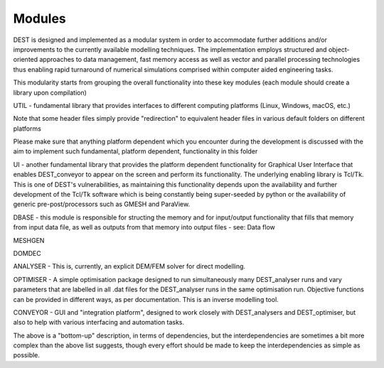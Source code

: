 .. _modules:

.. modules
.. ============

Modules 
===================

DEST is designed and implemented as a modular system in order to accommodate further additions and/or improvements to the currently available modelling techniques.  The implementation employs structured and object-oriented approaches to data management, fast memory access as well as vector and parallel processing technologies thus enabling rapid turnaround of numerical simulations comprised within computer aided engineering tasks. 

 
This modularity starts from grouping the overall functionality into these key modules (each module should create a library upon compilation) 

UTIL - fundamental library that provides interfaces to different computing platforms (Linux, Windows, macOS, etc.) 

Note that some header files simply provide "redirection" to equivalent header files in various default folders on different platforms 

Please make sure that anything platform dependent which you encounter during the development is discussed with the aim to implement such fundamental, platform dependent, functionality in this folder 

UI - another fundamental library that provides the platform dependent functionality for Graphical User Interface that enables DEST_conveyor to appear on the screen and perform its functionality.  The underlying enabling library is Tcl/Tk.  This is one of DEST's vulnerabilities, as maintaining this functionality depends upon the availability and further development of the Tcl/Tk software which is being constantly being super-seeded by python or the availability of generic pre-post/processors such as GMESH and ParaView. 

DBASE - this module is responsible for structing the memory and for input/output functionality that fills that memory from input data file, as well as outputs from that memory into output files - see:  Data flow 

MESHGEN 

DOMDEC 

ANALYSER - This is, currently, an explicit DEM/FEM solver for direct modelling. 

OPTIMISER - A simple optimisation package designed to run simultaneously many DEST_analyser runs and vary parameters that are labelled in all .dat files for the DEST_analyser runs in the same optimisation run.  Objective functions can be provided in different ways, as per documentation.  This is an inverse modelling tool. 

CONVEYOR - GUI and "integration platform", designed to work closely with DEST_analysers and DEST_optimiser, but also to help with various interfacing and automation tasks. 

 

The above is a "bottom-up" description, in terms of dependencies, but the interdependencies are sometimes a bit more complex than the above list suggests, though every effort should be made to keep the interdependencies as simple as possible. 


